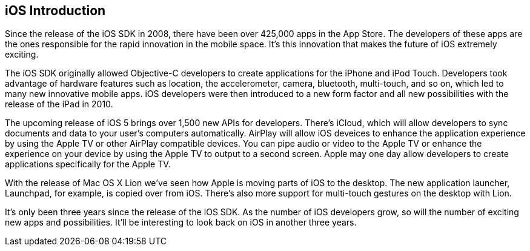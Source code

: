 == iOS Introduction


Since the release of the iOS SDK in 2008, there have been over 425,000 apps in the App Store.   The developers of these apps are the ones responsible for the rapid innovation in the mobile space.  It's this innovation that makes the future of iOS extremely exciting.

The iOS SDK originally allowed Objective-C developers to create applications for the iPhone and iPod Touch.  Developers took advantage of hardware features such as location, the accelerometer, camera, bluetooth, multi-touch, and so on, which led to many new innovative mobile apps.  iOS developers were then introduced to a new form factor and all new possibilities with the release of the iPad in 2010.  

The upcoming release of iOS 5 brings over 1,500 new APIs for developers.  There's iCloud, which will allow developers to sync documents and data to your user's computers automatically.  AirPlay will allow iOS deveices to enhance the application experience by using the Apple TV or other AirPlay compatible devices.  You can pipe audio or video to the Apple TV or enhance the experience on your device by using the Apple TV to output to a second screen.   Apple may one day allow developers to create applications specifically for the Apple TV.  

With the release of Mac OS X Lion we've seen how Apple is moving parts of iOS to the desktop.  The new application launcher, Launchpad, for example, is copied over from iOS.  There's also more support for multi-touch gestures on the desktop with Lion. 

It's only been three years since the release of the iOS SDK.  As the number of iOS developers grow, so will the number of exciting new apps and possibilities. It'll be interesting to look back on iOS in another three years.

